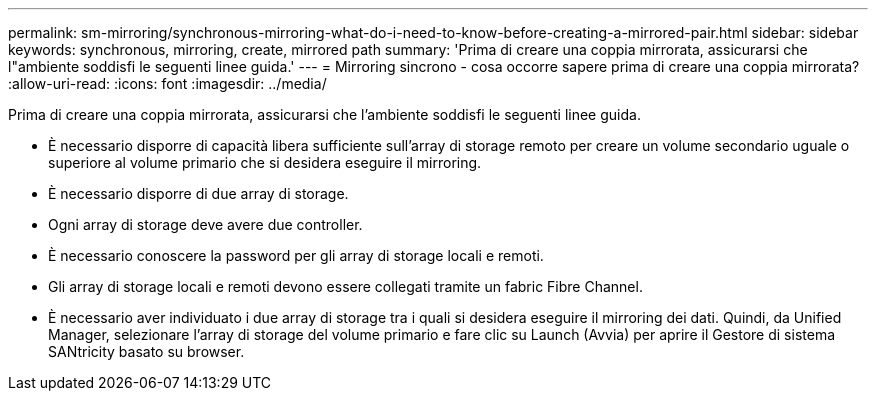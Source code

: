 ---
permalink: sm-mirroring/synchronous-mirroring-what-do-i-need-to-know-before-creating-a-mirrored-pair.html 
sidebar: sidebar 
keywords: synchronous, mirroring, create, mirrored path 
summary: 'Prima di creare una coppia mirrorata, assicurarsi che l"ambiente soddisfi le seguenti linee guida.' 
---
= Mirroring sincrono - cosa occorre sapere prima di creare una coppia mirrorata?
:allow-uri-read: 
:icons: font
:imagesdir: ../media/


[role="lead"]
Prima di creare una coppia mirrorata, assicurarsi che l'ambiente soddisfi le seguenti linee guida.

* È necessario disporre di capacità libera sufficiente sull'array di storage remoto per creare un volume secondario uguale o superiore al volume primario che si desidera eseguire il mirroring.
* È necessario disporre di due array di storage.
* Ogni array di storage deve avere due controller.
* È necessario conoscere la password per gli array di storage locali e remoti.
* Gli array di storage locali e remoti devono essere collegati tramite un fabric Fibre Channel.
* È necessario aver individuato i due array di storage tra i quali si desidera eseguire il mirroring dei dati. Quindi, da Unified Manager, selezionare l'array di storage del volume primario e fare clic su Launch (Avvia) per aprire il Gestore di sistema SANtricity basato su browser.

